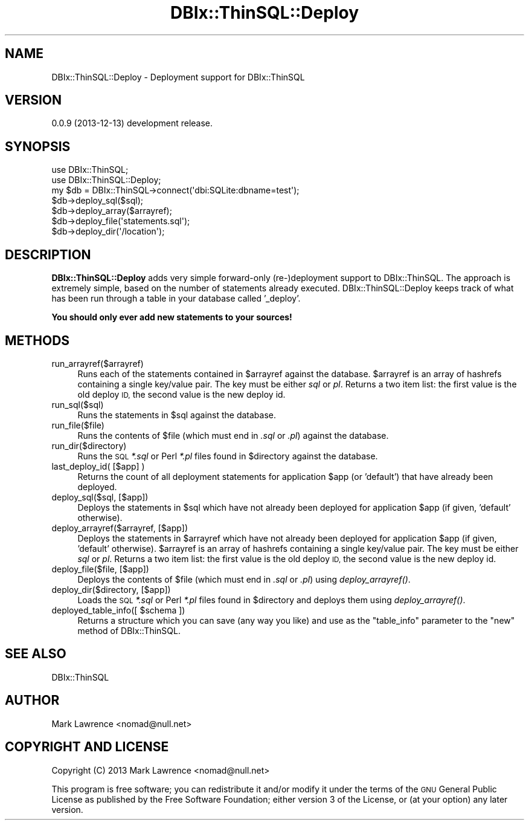 .\" Automatically generated by Pod::Man 2.27 (Pod::Simple 3.28)
.\"
.\" Standard preamble:
.\" ========================================================================
.de Sp \" Vertical space (when we can't use .PP)
.if t .sp .5v
.if n .sp
..
.de Vb \" Begin verbatim text
.ft CW
.nf
.ne \\$1
..
.de Ve \" End verbatim text
.ft R
.fi
..
.\" Set up some character translations and predefined strings.  \*(-- will
.\" give an unbreakable dash, \*(PI will give pi, \*(L" will give a left
.\" double quote, and \*(R" will give a right double quote.  \*(C+ will
.\" give a nicer C++.  Capital omega is used to do unbreakable dashes and
.\" therefore won't be available.  \*(C` and \*(C' expand to `' in nroff,
.\" nothing in troff, for use with C<>.
.tr \(*W-
.ds C+ C\v'-.1v'\h'-1p'\s-2+\h'-1p'+\s0\v'.1v'\h'-1p'
.ie n \{\
.    ds -- \(*W-
.    ds PI pi
.    if (\n(.H=4u)&(1m=24u) .ds -- \(*W\h'-12u'\(*W\h'-12u'-\" diablo 10 pitch
.    if (\n(.H=4u)&(1m=20u) .ds -- \(*W\h'-12u'\(*W\h'-8u'-\"  diablo 12 pitch
.    ds L" ""
.    ds R" ""
.    ds C` ""
.    ds C' ""
'br\}
.el\{\
.    ds -- \|\(em\|
.    ds PI \(*p
.    ds L" ``
.    ds R" ''
.    ds C`
.    ds C'
'br\}
.\"
.\" Escape single quotes in literal strings from groff's Unicode transform.
.ie \n(.g .ds Aq \(aq
.el       .ds Aq '
.\"
.\" If the F register is turned on, we'll generate index entries on stderr for
.\" titles (.TH), headers (.SH), subsections (.SS), items (.Ip), and index
.\" entries marked with X<> in POD.  Of course, you'll have to process the
.\" output yourself in some meaningful fashion.
.\"
.\" Avoid warning from groff about undefined register 'F'.
.de IX
..
.nr rF 0
.if \n(.g .if rF .nr rF 1
.if (\n(rF:(\n(.g==0)) \{
.    if \nF \{
.        de IX
.        tm Index:\\$1\t\\n%\t"\\$2"
..
.        if !\nF==2 \{
.            nr % 0
.            nr F 2
.        \}
.    \}
.\}
.rr rF
.\"
.\" Accent mark definitions (@(#)ms.acc 1.5 88/02/08 SMI; from UCB 4.2).
.\" Fear.  Run.  Save yourself.  No user-serviceable parts.
.    \" fudge factors for nroff and troff
.if n \{\
.    ds #H 0
.    ds #V .8m
.    ds #F .3m
.    ds #[ \f1
.    ds #] \fP
.\}
.if t \{\
.    ds #H ((1u-(\\\\n(.fu%2u))*.13m)
.    ds #V .6m
.    ds #F 0
.    ds #[ \&
.    ds #] \&
.\}
.    \" simple accents for nroff and troff
.if n \{\
.    ds ' \&
.    ds ` \&
.    ds ^ \&
.    ds , \&
.    ds ~ ~
.    ds /
.\}
.if t \{\
.    ds ' \\k:\h'-(\\n(.wu*8/10-\*(#H)'\'\h"|\\n:u"
.    ds ` \\k:\h'-(\\n(.wu*8/10-\*(#H)'\`\h'|\\n:u'
.    ds ^ \\k:\h'-(\\n(.wu*10/11-\*(#H)'^\h'|\\n:u'
.    ds , \\k:\h'-(\\n(.wu*8/10)',\h'|\\n:u'
.    ds ~ \\k:\h'-(\\n(.wu-\*(#H-.1m)'~\h'|\\n:u'
.    ds / \\k:\h'-(\\n(.wu*8/10-\*(#H)'\z\(sl\h'|\\n:u'
.\}
.    \" troff and (daisy-wheel) nroff accents
.ds : \\k:\h'-(\\n(.wu*8/10-\*(#H+.1m+\*(#F)'\v'-\*(#V'\z.\h'.2m+\*(#F'.\h'|\\n:u'\v'\*(#V'
.ds 8 \h'\*(#H'\(*b\h'-\*(#H'
.ds o \\k:\h'-(\\n(.wu+\w'\(de'u-\*(#H)/2u'\v'-.3n'\*(#[\z\(de\v'.3n'\h'|\\n:u'\*(#]
.ds d- \h'\*(#H'\(pd\h'-\w'~'u'\v'-.25m'\f2\(hy\fP\v'.25m'\h'-\*(#H'
.ds D- D\\k:\h'-\w'D'u'\v'-.11m'\z\(hy\v'.11m'\h'|\\n:u'
.ds th \*(#[\v'.3m'\s+1I\s-1\v'-.3m'\h'-(\w'I'u*2/3)'\s-1o\s+1\*(#]
.ds Th \*(#[\s+2I\s-2\h'-\w'I'u*3/5'\v'-.3m'o\v'.3m'\*(#]
.ds ae a\h'-(\w'a'u*4/10)'e
.ds Ae A\h'-(\w'A'u*4/10)'E
.    \" corrections for vroff
.if v .ds ~ \\k:\h'-(\\n(.wu*9/10-\*(#H)'\s-2\u~\d\s+2\h'|\\n:u'
.if v .ds ^ \\k:\h'-(\\n(.wu*10/11-\*(#H)'\v'-.4m'^\v'.4m'\h'|\\n:u'
.    \" for low resolution devices (crt and lpr)
.if \n(.H>23 .if \n(.V>19 \
\{\
.    ds : e
.    ds 8 ss
.    ds o a
.    ds d- d\h'-1'\(ga
.    ds D- D\h'-1'\(hy
.    ds th \o'bp'
.    ds Th \o'LP'
.    ds ae ae
.    ds Ae AE
.\}
.rm #[ #] #H #V #F C
.\" ========================================================================
.\"
.IX Title "DBIx::ThinSQL::Deploy 3"
.TH DBIx::ThinSQL::Deploy 3 "2013-12-13" "perl v5.18.1" "User Contributed Perl Documentation"
.\" For nroff, turn off justification.  Always turn off hyphenation; it makes
.\" way too many mistakes in technical documents.
.if n .ad l
.nh
.SH "NAME"
DBIx::ThinSQL::Deploy \- Deployment support for DBIx::ThinSQL
.SH "VERSION"
.IX Header "VERSION"
0.0.9 (2013\-12\-13) development release.
.SH "SYNOPSIS"
.IX Header "SYNOPSIS"
.Vb 2
\&    use DBIx::ThinSQL;
\&    use DBIx::ThinSQL::Deploy;
\&
\&    my $db = DBIx::ThinSQL\->connect(\*(Aqdbi:SQLite:dbname=test\*(Aq);
\&
\&    $db\->deploy_sql($sql);
\&    $db\->deploy_array($arrayref);
\&    $db\->deploy_file(\*(Aqstatements.sql\*(Aq);
\&    $db\->deploy_dir(\*(Aq/location\*(Aq);
.Ve
.SH "DESCRIPTION"
.IX Header "DESCRIPTION"
\&\fBDBIx::ThinSQL::Deploy\fR adds very simple forward-only (re\-)deployment
support to DBIx::ThinSQL.  The approach is extremely simple, based
on the number of statements already executed.  DBIx::ThinSQL::Deploy
keeps track of what has been run through a table in your database
called '_deploy'.
.PP
\&\fBYou should only ever add new statements to your sources!\fR
.SH "METHODS"
.IX Header "METHODS"
.IP "run_arrayref($arrayref)" 4
.IX Item "run_arrayref($arrayref)"
Runs each of the statements contained in \f(CW$arrayref\fR against the
database.  \f(CW$arrayref\fR is an array of hashrefs containing a single
key/value pair.  The key must be either \fIsql\fR or \fIpl\fR. Returns a two
item list: the first value is the old deploy \s-1ID,\s0 the second value is
the new deploy id.
.IP "run_sql($sql)" 4
.IX Item "run_sql($sql)"
Runs the statements in \f(CW$sql\fR against the database.
.IP "run_file($file)" 4
.IX Item "run_file($file)"
Runs the contents of \f(CW$file\fR (which must end in \fI.sql\fR or \fI.pl\fR)
against the database.
.IP "run_dir($directory)" 4
.IX Item "run_dir($directory)"
Runs the \s-1SQL \s0\fI*.sql\fR or Perl \fI*.pl\fR files found in \f(CW$directory\fR against
the database.
.IP "last_deploy_id( [$app] )" 4
.IX Item "last_deploy_id( [$app] )"
Returns the count of all deployment statements for application \f(CW$app\fR (or
\&'default') that have already been deployed.
.IP "deploy_sql($sql, [$app])" 4
.IX Item "deploy_sql($sql, [$app])"
Deploys the statements in \f(CW$sql\fR which have not already been deployed for
application \f(CW$app\fR (if given, 'default' otherwise).
.IP "deploy_arrayref($arrayref, [$app])" 4
.IX Item "deploy_arrayref($arrayref, [$app])"
Deploys the statements in \f(CW$arrayref\fR which have not already been
deployed for application \f(CW$app\fR (if given, 'default' otherwise).
\&\f(CW$arrayref\fR is an array of hashrefs containing a single key/value pair.
The key must be either \fIsql\fR or \fIpl\fR. Returns a two item list: the
first value is the old deploy \s-1ID,\s0 the second value is the new deploy
id.
.IP "deploy_file($file, [$app])" 4
.IX Item "deploy_file($file, [$app])"
Deploys the contents of \f(CW$file\fR (which must end in \fI.sql\fR or \fI.pl\fR)
using \fIdeploy_arrayref()\fR.
.IP "deploy_dir($directory, [$app])" 4
.IX Item "deploy_dir($directory, [$app])"
Loads the \s-1SQL \s0\fI*.sql\fR or Perl \fI*.pl\fR files found in \f(CW$directory\fR and
deploys them using \fIdeploy_arrayref()\fR.
.ie n .IP "deployed_table_info([ $schema ])" 4
.el .IP "deployed_table_info([ \f(CW$schema\fR ])" 4
.IX Item "deployed_table_info([ $schema ])"
Returns a structure which you can save (any way you like) and use as
the \f(CW\*(C`table_info\*(C'\fR parameter to the \f(CW\*(C`new\*(C'\fR method of DBIx::ThinSQL.
.SH "SEE ALSO"
.IX Header "SEE ALSO"
DBIx::ThinSQL
.SH "AUTHOR"
.IX Header "AUTHOR"
Mark Lawrence <nomad@null.net>
.SH "COPYRIGHT AND LICENSE"
.IX Header "COPYRIGHT AND LICENSE"
Copyright (C) 2013 Mark Lawrence <nomad@null.net>
.PP
This program is free software; you can redistribute it and/or modify it
under the terms of the \s-1GNU\s0 General Public License as published by the
Free Software Foundation; either version 3 of the License, or (at your
option) any later version.
